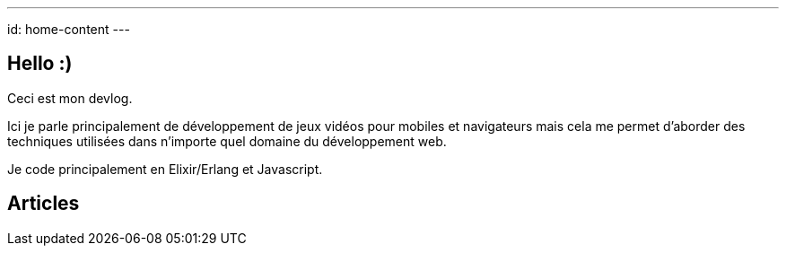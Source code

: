 ---
id: home-content
---

== Hello :)

Ceci est mon devlog.

Ici je parle principalement de développement de jeux vidéos pour
mobiles et navigateurs mais cela me permet d'aborder des techniques
utilisées dans n'importe quel domaine du développement web.

Je code principalement en Elixir/Erlang et Javascript.

== Articles
